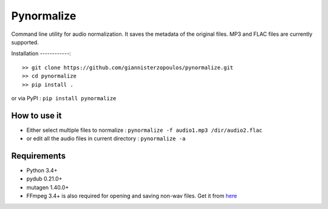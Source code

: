 Pynormalize
===========
Command line utility for audio normalization. It saves the metadata of the original files.
MP3 and FLAC files are currently supported.

Installation
------------::

   >> git clone https://github.com/giannisterzopoulos/pynormalize.git
   >> cd pynormalize
   >> pip install .

or via PyPI : ``pip install pynormalize``

How to use it
-------------
- Either select multiple files to normalize : ``pynormalize -f audio1.mp3 /dir/audio2.flac``
- or edit all the audio files in current directory : ``pynormalize -a``

Requirements
------------
- Python 3.4+
- pydub 0.21.0+
- mutagen 1.40.0+
- FFmpeg 3.4+ is also required for opening and saving non-wav files. Get it from `here`_

.. _`here`: https://www.ffmpeg.org/

